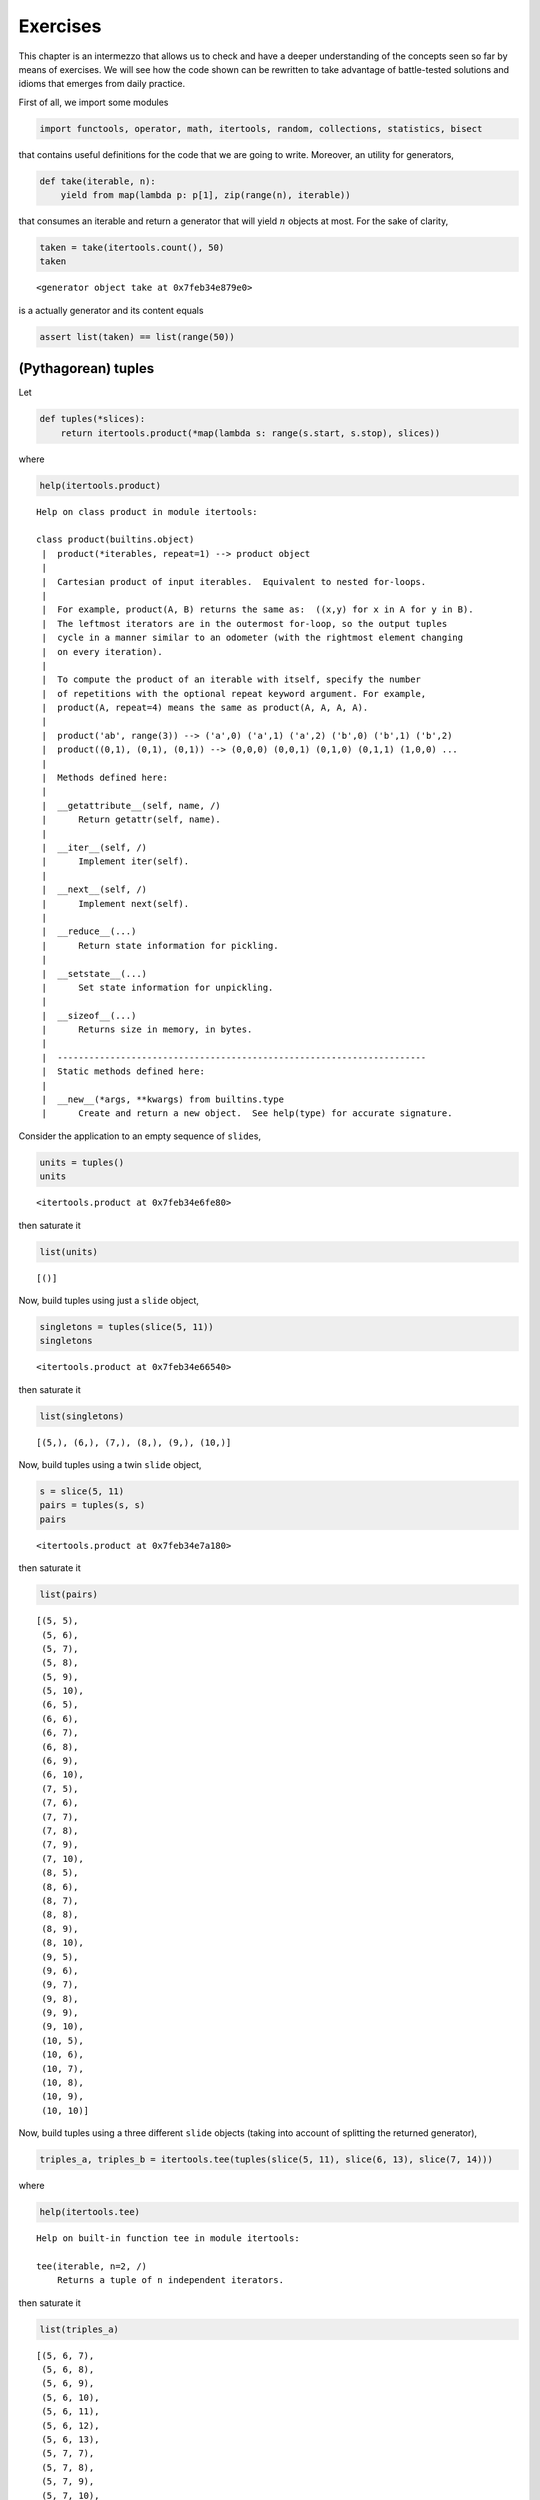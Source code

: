 Exercises
=========

This chapter is an intermezzo that allows us to check and have a deeper
understanding of the concepts seen so far by means of exercises. We will
see how the code shown can be rewritten to take advantage of
battle-tested solutions and idioms that emerges from daily practice.

First of all, we import some modules

.. code:: ipython3

    import functools, operator, math, itertools, random, collections, statistics, bisect

that contains useful definitions for the code that we are going to
write. Moreover, an utility for generators,

.. code:: ipython3

    def take(iterable, n):
        yield from map(lambda p: p[1], zip(range(n), iterable))

that consumes an iterable and return a generator that will yield
:math:`n` objects at most. For the sake of clarity,

.. code:: ipython3

    taken = take(itertools.count(), 50)
    taken




.. parsed-literal::

    <generator object take at 0x7feb34e879e0>



is a actually generator and its content equals

.. code:: ipython3

    assert list(taken) == list(range(50))

(Pythagorean) tuples
--------------------

Let

.. code:: ipython3

    def tuples(*slices):
        return itertools.product(*map(lambda s: range(s.start, s.stop), slices))

where

.. code:: ipython3

    help(itertools.product)


.. parsed-literal::

    Help on class product in module itertools:
    
    class product(builtins.object)
     |  product(*iterables, repeat=1) --> product object
     |  
     |  Cartesian product of input iterables.  Equivalent to nested for-loops.
     |  
     |  For example, product(A, B) returns the same as:  ((x,y) for x in A for y in B).
     |  The leftmost iterators are in the outermost for-loop, so the output tuples
     |  cycle in a manner similar to an odometer (with the rightmost element changing
     |  on every iteration).
     |  
     |  To compute the product of an iterable with itself, specify the number
     |  of repetitions with the optional repeat keyword argument. For example,
     |  product(A, repeat=4) means the same as product(A, A, A, A).
     |  
     |  product('ab', range(3)) --> ('a',0) ('a',1) ('a',2) ('b',0) ('b',1) ('b',2)
     |  product((0,1), (0,1), (0,1)) --> (0,0,0) (0,0,1) (0,1,0) (0,1,1) (1,0,0) ...
     |  
     |  Methods defined here:
     |  
     |  __getattribute__(self, name, /)
     |      Return getattr(self, name).
     |  
     |  __iter__(self, /)
     |      Implement iter(self).
     |  
     |  __next__(self, /)
     |      Implement next(self).
     |  
     |  __reduce__(...)
     |      Return state information for pickling.
     |  
     |  __setstate__(...)
     |      Set state information for unpickling.
     |  
     |  __sizeof__(...)
     |      Returns size in memory, in bytes.
     |  
     |  ----------------------------------------------------------------------
     |  Static methods defined here:
     |  
     |  __new__(*args, **kwargs) from builtins.type
     |      Create and return a new object.  See help(type) for accurate signature.
    


Consider the application to an empty sequence of ``slide``\ s,

.. code:: ipython3

    units = tuples()
    units




.. parsed-literal::

    <itertools.product at 0x7feb34e6fe80>



then saturate it

.. code:: ipython3

    list(units)




.. parsed-literal::

    [()]



Now, build tuples using just a ``slide`` object,

.. code:: ipython3

    singletons = tuples(slice(5, 11))
    singletons




.. parsed-literal::

    <itertools.product at 0x7feb34e66540>



then saturate it

.. code:: ipython3

    list(singletons)




.. parsed-literal::

    [(5,), (6,), (7,), (8,), (9,), (10,)]



Now, build tuples using a twin ``slide`` object,

.. code:: ipython3

    s = slice(5, 11)
    pairs = tuples(s, s)
    pairs




.. parsed-literal::

    <itertools.product at 0x7feb34e7a180>



then saturate it

.. code:: ipython3

    list(pairs)




.. parsed-literal::

    [(5, 5),
     (5, 6),
     (5, 7),
     (5, 8),
     (5, 9),
     (5, 10),
     (6, 5),
     (6, 6),
     (6, 7),
     (6, 8),
     (6, 9),
     (6, 10),
     (7, 5),
     (7, 6),
     (7, 7),
     (7, 8),
     (7, 9),
     (7, 10),
     (8, 5),
     (8, 6),
     (8, 7),
     (8, 8),
     (8, 9),
     (8, 10),
     (9, 5),
     (9, 6),
     (9, 7),
     (9, 8),
     (9, 9),
     (9, 10),
     (10, 5),
     (10, 6),
     (10, 7),
     (10, 8),
     (10, 9),
     (10, 10)]



Now, build tuples using a three different ``slide`` objects (taking into
account of splitting the returned generator),

.. code:: ipython3

    triples_a, triples_b = itertools.tee(tuples(slice(5, 11), slice(6, 13), slice(7, 14)))

where

.. code:: ipython3

    help(itertools.tee)


.. parsed-literal::

    Help on built-in function tee in module itertools:
    
    tee(iterable, n=2, /)
        Returns a tuple of n independent iterators.
    


then saturate it

.. code:: ipython3

    list(triples_a)




.. parsed-literal::

    [(5, 6, 7),
     (5, 6, 8),
     (5, 6, 9),
     (5, 6, 10),
     (5, 6, 11),
     (5, 6, 12),
     (5, 6, 13),
     (5, 7, 7),
     (5, 7, 8),
     (5, 7, 9),
     (5, 7, 10),
     (5, 7, 11),
     (5, 7, 12),
     (5, 7, 13),
     (5, 8, 7),
     (5, 8, 8),
     (5, 8, 9),
     (5, 8, 10),
     (5, 8, 11),
     (5, 8, 12),
     (5, 8, 13),
     (5, 9, 7),
     (5, 9, 8),
     (5, 9, 9),
     (5, 9, 10),
     (5, 9, 11),
     (5, 9, 12),
     (5, 9, 13),
     (5, 10, 7),
     (5, 10, 8),
     (5, 10, 9),
     (5, 10, 10),
     (5, 10, 11),
     (5, 10, 12),
     (5, 10, 13),
     (5, 11, 7),
     (5, 11, 8),
     (5, 11, 9),
     (5, 11, 10),
     (5, 11, 11),
     (5, 11, 12),
     (5, 11, 13),
     (5, 12, 7),
     (5, 12, 8),
     (5, 12, 9),
     (5, 12, 10),
     (5, 12, 11),
     (5, 12, 12),
     (5, 12, 13),
     (6, 6, 7),
     (6, 6, 8),
     (6, 6, 9),
     (6, 6, 10),
     (6, 6, 11),
     (6, 6, 12),
     (6, 6, 13),
     (6, 7, 7),
     (6, 7, 8),
     (6, 7, 9),
     (6, 7, 10),
     (6, 7, 11),
     (6, 7, 12),
     (6, 7, 13),
     (6, 8, 7),
     (6, 8, 8),
     (6, 8, 9),
     (6, 8, 10),
     (6, 8, 11),
     (6, 8, 12),
     (6, 8, 13),
     (6, 9, 7),
     (6, 9, 8),
     (6, 9, 9),
     (6, 9, 10),
     (6, 9, 11),
     (6, 9, 12),
     (6, 9, 13),
     (6, 10, 7),
     (6, 10, 8),
     (6, 10, 9),
     (6, 10, 10),
     (6, 10, 11),
     (6, 10, 12),
     (6, 10, 13),
     (6, 11, 7),
     (6, 11, 8),
     (6, 11, 9),
     (6, 11, 10),
     (6, 11, 11),
     (6, 11, 12),
     (6, 11, 13),
     (6, 12, 7),
     (6, 12, 8),
     (6, 12, 9),
     (6, 12, 10),
     (6, 12, 11),
     (6, 12, 12),
     (6, 12, 13),
     (7, 6, 7),
     (7, 6, 8),
     (7, 6, 9),
     (7, 6, 10),
     (7, 6, 11),
     (7, 6, 12),
     (7, 6, 13),
     (7, 7, 7),
     (7, 7, 8),
     (7, 7, 9),
     (7, 7, 10),
     (7, 7, 11),
     (7, 7, 12),
     (7, 7, 13),
     (7, 8, 7),
     (7, 8, 8),
     (7, 8, 9),
     (7, 8, 10),
     (7, 8, 11),
     (7, 8, 12),
     (7, 8, 13),
     (7, 9, 7),
     (7, 9, 8),
     (7, 9, 9),
     (7, 9, 10),
     (7, 9, 11),
     (7, 9, 12),
     (7, 9, 13),
     (7, 10, 7),
     (7, 10, 8),
     (7, 10, 9),
     (7, 10, 10),
     (7, 10, 11),
     (7, 10, 12),
     (7, 10, 13),
     (7, 11, 7),
     (7, 11, 8),
     (7, 11, 9),
     (7, 11, 10),
     (7, 11, 11),
     (7, 11, 12),
     (7, 11, 13),
     (7, 12, 7),
     (7, 12, 8),
     (7, 12, 9),
     (7, 12, 10),
     (7, 12, 11),
     (7, 12, 12),
     (7, 12, 13),
     (8, 6, 7),
     (8, 6, 8),
     (8, 6, 9),
     (8, 6, 10),
     (8, 6, 11),
     (8, 6, 12),
     (8, 6, 13),
     (8, 7, 7),
     (8, 7, 8),
     (8, 7, 9),
     (8, 7, 10),
     (8, 7, 11),
     (8, 7, 12),
     (8, 7, 13),
     (8, 8, 7),
     (8, 8, 8),
     (8, 8, 9),
     (8, 8, 10),
     (8, 8, 11),
     (8, 8, 12),
     (8, 8, 13),
     (8, 9, 7),
     (8, 9, 8),
     (8, 9, 9),
     (8, 9, 10),
     (8, 9, 11),
     (8, 9, 12),
     (8, 9, 13),
     (8, 10, 7),
     (8, 10, 8),
     (8, 10, 9),
     (8, 10, 10),
     (8, 10, 11),
     (8, 10, 12),
     (8, 10, 13),
     (8, 11, 7),
     (8, 11, 8),
     (8, 11, 9),
     (8, 11, 10),
     (8, 11, 11),
     (8, 11, 12),
     (8, 11, 13),
     (8, 12, 7),
     (8, 12, 8),
     (8, 12, 9),
     (8, 12, 10),
     (8, 12, 11),
     (8, 12, 12),
     (8, 12, 13),
     (9, 6, 7),
     (9, 6, 8),
     (9, 6, 9),
     (9, 6, 10),
     (9, 6, 11),
     (9, 6, 12),
     (9, 6, 13),
     (9, 7, 7),
     (9, 7, 8),
     (9, 7, 9),
     (9, 7, 10),
     (9, 7, 11),
     (9, 7, 12),
     (9, 7, 13),
     (9, 8, 7),
     (9, 8, 8),
     (9, 8, 9),
     (9, 8, 10),
     (9, 8, 11),
     (9, 8, 12),
     (9, 8, 13),
     (9, 9, 7),
     (9, 9, 8),
     (9, 9, 9),
     (9, 9, 10),
     (9, 9, 11),
     (9, 9, 12),
     (9, 9, 13),
     (9, 10, 7),
     (9, 10, 8),
     (9, 10, 9),
     (9, 10, 10),
     (9, 10, 11),
     (9, 10, 12),
     (9, 10, 13),
     (9, 11, 7),
     (9, 11, 8),
     (9, 11, 9),
     (9, 11, 10),
     (9, 11, 11),
     (9, 11, 12),
     (9, 11, 13),
     (9, 12, 7),
     (9, 12, 8),
     (9, 12, 9),
     (9, 12, 10),
     (9, 12, 11),
     (9, 12, 12),
     (9, 12, 13),
     (10, 6, 7),
     (10, 6, 8),
     (10, 6, 9),
     (10, 6, 10),
     (10, 6, 11),
     (10, 6, 12),
     (10, 6, 13),
     (10, 7, 7),
     (10, 7, 8),
     (10, 7, 9),
     (10, 7, 10),
     (10, 7, 11),
     (10, 7, 12),
     (10, 7, 13),
     (10, 8, 7),
     (10, 8, 8),
     (10, 8, 9),
     (10, 8, 10),
     (10, 8, 11),
     (10, 8, 12),
     (10, 8, 13),
     (10, 9, 7),
     (10, 9, 8),
     (10, 9, 9),
     (10, 9, 10),
     (10, 9, 11),
     (10, 9, 12),
     (10, 9, 13),
     (10, 10, 7),
     (10, 10, 8),
     (10, 10, 9),
     (10, 10, 10),
     (10, 10, 11),
     (10, 10, 12),
     (10, 10, 13),
     (10, 11, 7),
     (10, 11, 8),
     (10, 11, 9),
     (10, 11, 10),
     (10, 11, 11),
     (10, 11, 12),
     (10, 11, 13),
     (10, 12, 7),
     (10, 12, 8),
     (10, 12, 9),
     (10, 12, 10),
     (10, 12, 11),
     (10, 12, 12),
     (10, 12, 13)]



Now a corner case, but still interesting for ensuring a sound behavior,

.. code:: ipython3

    triples = tuples(slice(5, 11), slice(6, 6), slice(7, 14)) # ouch!

then saturate it

.. code:: ipython3

    list(triples) # who we have to blame?




.. parsed-literal::

    []



Finally, let

.. code:: ipython3

    def is_pythagorean(tup, n=2):
        '''A Pythagorean triple consists of three positive integers a, b, and c, such that a^2 + b^2 = c^2. 
        
        Such a triple is commonly written (a, b, c), and a well-known example is (3, 4, 5). 
        If (a, b, c) is a Pythagorean triple, then so is (ka, kb, kc) for any positive integer k. 
        
        A primitive Pythagorean triple is one in which a, b and c are coprime (that is, 
        they have no common divisor larger than 1).
        
        See also https://en.wikipedia.org/wiki/Pythagorean_triple.
        '''
        a, b, c = tup
        return (tup[0]**n + tup[1]**n == tup[2]**n) if a <= b <= c else False

in

.. code:: ipython3

    list(filter(is_pythagorean, triples_b))




.. parsed-literal::

    [(5, 12, 13), (6, 8, 10)]



and

.. code:: ipython3

    help(is_pythagorean) # just to show that writing docstrings is cool and useful.


.. parsed-literal::

    Help on function is_pythagorean in module __main__:
    
    is_pythagorean(tup, n=2)
        A Pythagorean triple consists of three positive integers a, b, and c, such that a^2 + b^2 = c^2. 
        
        Such a triple is commonly written (a, b, c), and a well-known example is (3, 4, 5). 
        If (a, b, c) is a Pythagorean triple, then so is (ka, kb, kc) for any positive integer k. 
        
        A primitive Pythagorean triple is one in which a, b and c are coprime (that is, 
        they have no common divisor larger than 1).
        
        See also https://en.wikipedia.org/wiki/Pythagorean_triple.
    


``sum_upto``
------------

Let

.. code:: ipython3

    def sum_upto(n):
        return functools.reduce(operator.add, range(n+1))

and test according to Euler’s quicker formula

.. code:: ipython3

    n = 100
    v = sum_upto(n)
    assert v == (n*(n+1)/2) == 5050

where

.. code:: ipython3

    help(functools.reduce)


.. parsed-literal::

    Help on built-in function reduce in module _functools:
    
    reduce(...)
        reduce(function, sequence[, initial]) -> value
        
        Apply a function of two arguments cumulatively to the items of a sequence,
        from left to right, so as to reduce the sequence to a single value.
        For example, reduce(lambda x, y: x+y, [1, 2, 3, 4, 5]) calculates
        ((((1+2)+3)+4)+5).  If initial is present, it is placed before the items
        of the sequence in the calculation, and serves as a default when the
        sequence is empty.
    


and

.. code:: ipython3

    help(operator.add)


.. parsed-literal::

    Help on built-in function add in module _operator:
    
    add(a, b, /)
        Same as a + b.
    


``sqrt``
--------

Let

.. code:: ipython3

    def sqrt(n):
        
        yield n
        refined = n/2
        while True:
            yield refined
            refined = (n/refined + refined)/2

to enumerate 15 approximation of the square root of 37

.. code:: ipython3

    n = 37
    list(take(sqrt(37), 15))




.. parsed-literal::

    [37,
     18.5,
     10.25,
     6.929878048780488,
     6.134538672432479,
     6.082981028300877,
     6.082762534222396,
     6.08276253029822,
     6.08276253029822,
     6.08276253029822,
     6.08276253029822,
     6.08276253029822,
     6.08276253029822,
     6.08276253029822,
     6.08276253029822]



and check with respect to

.. code:: ipython3

    math.sqrt(n)




.. parsed-literal::

    6.082762530298219



where

.. code:: ipython3

    help(math.sqrt)


.. parsed-literal::

    Help on built-in function sqrt in module math:
    
    sqrt(x, /)
        Return the square root of x.
    


:math:`\pi`
-----------

According to https://en.wikipedia.org/wiki/Leibniz_formula_for_%CF%80,
let

.. code:: ipython3

    def pi_Leibniz():
        
        d = 0
        for i, coeff in enumerate(itertools.count(1, step=2)):
            yield 4*d
            d += (-1)**i/coeff

in

.. code:: ipython3

    list(take(pi_Leibniz(), 1000))[-10:]




.. parsed-literal::

    [3.140582552837346,
     3.1426017350685425,
     3.140584589329763,
     3.1425997026798886,
     3.140586617627045,
     3.142597678461635,
     3.1405886377785612,
     3.1425956623646125,
     3.140590649833284,
     3.142593654340044]



and check against the

.. code:: ipython3

    math.pi




.. parsed-literal::

    3.141592653589793



where

.. code:: ipython3

    help(itertools.count)


.. parsed-literal::

    Help on class count in module itertools:
    
    class count(builtins.object)
     |  count(start=0, step=1)
     |  
     |  Return a count object whose .__next__() method returns consecutive values.
     |  
     |  Equivalent to:
     |      def count(firstval=0, step=1):
     |          x = firstval
     |          while 1:
     |              yield x
     |              x += step
     |  
     |  Methods defined here:
     |  
     |  __getattribute__(self, name, /)
     |      Return getattr(self, name).
     |  
     |  __iter__(self, /)
     |      Implement iter(self).
     |  
     |  __next__(self, /)
     |      Implement next(self).
     |  
     |  __reduce__(...)
     |      Return state information for pickling.
     |  
     |  __repr__(self, /)
     |      Return repr(self).
     |  
     |  ----------------------------------------------------------------------
     |  Static methods defined here:
     |  
     |  __new__(*args, **kwargs) from builtins.type
     |      Create and return a new object.  See help(type) for accurate signature.
    


The Collatz’s conjecture
------------------------

Consider the following operation on an arbitrary positive integer:

::

   If the number is even, divide it by two.
   If the number is odd, triple it and add one.

See also https://en.wikipedia.org/wiki/Collatz_conjecture. Let

.. code:: ipython3

    def collatz(n):
        
        yield n
        
        while True:
            n = 3*n + 1 if n % 2 else n // 2
            yield n

in

.. code:: ipython3

    [list(take(collatz(n), 15)) for n in range(1, 20)]




.. parsed-literal::

    [[1, 4, 2, 1, 4, 2, 1, 4, 2, 1, 4, 2, 1, 4, 2],
     [2, 1, 4, 2, 1, 4, 2, 1, 4, 2, 1, 4, 2, 1, 4],
     [3, 10, 5, 16, 8, 4, 2, 1, 4, 2, 1, 4, 2, 1, 4],
     [4, 2, 1, 4, 2, 1, 4, 2, 1, 4, 2, 1, 4, 2, 1],
     [5, 16, 8, 4, 2, 1, 4, 2, 1, 4, 2, 1, 4, 2, 1],
     [6, 3, 10, 5, 16, 8, 4, 2, 1, 4, 2, 1, 4, 2, 1],
     [7, 22, 11, 34, 17, 52, 26, 13, 40, 20, 10, 5, 16, 8, 4],
     [8, 4, 2, 1, 4, 2, 1, 4, 2, 1, 4, 2, 1, 4, 2],
     [9, 28, 14, 7, 22, 11, 34, 17, 52, 26, 13, 40, 20, 10, 5],
     [10, 5, 16, 8, 4, 2, 1, 4, 2, 1, 4, 2, 1, 4, 2],
     [11, 34, 17, 52, 26, 13, 40, 20, 10, 5, 16, 8, 4, 2, 1],
     [12, 6, 3, 10, 5, 16, 8, 4, 2, 1, 4, 2, 1, 4, 2],
     [13, 40, 20, 10, 5, 16, 8, 4, 2, 1, 4, 2, 1, 4, 2],
     [14, 7, 22, 11, 34, 17, 52, 26, 13, 40, 20, 10, 5, 16, 8],
     [15, 46, 23, 70, 35, 106, 53, 160, 80, 40, 20, 10, 5, 16, 8],
     [16, 8, 4, 2, 1, 4, 2, 1, 4, 2, 1, 4, 2, 1, 4],
     [17, 52, 26, 13, 40, 20, 10, 5, 16, 8, 4, 2, 1, 4, 2],
     [18, 9, 28, 14, 7, 22, 11, 34, 17, 52, 26, 13, 40, 20, 10],
     [19, 58, 29, 88, 44, 22, 11, 34, 17, 52, 26, 13, 40, 20, 10]]



Fibonacci numbers
-----------------

Directly from
https://docs.python.org/3/library/functools.html#functools.cache:

.. code:: ipython3

    @functools.cache
    def factorial(n):
        print('•', end='')
        return n * factorial(n-1) if n else 1

no previously cached result, makes 11 recursive calls (count the •
symbols)

.. code:: ipython3

    factorial(10)


.. parsed-literal::

    •••••••••••



.. parsed-literal::

    3628800



just looks up cached value result

.. code:: ipython3

    factorial(5)




.. parsed-literal::

    120



makes two new recursive calls, the other 10 are cached

.. code:: ipython3

    factorial(12)


.. parsed-literal::

    ••



.. parsed-literal::

    479001600



Uniform ``random`` on segmented interval
----------------------------------------

The problem here reads as follow: sample uniformly from :math:`[a, b)`
and :math:`[c, d)` where :math:`b <= c`. Eventually, try to generate to
an arbitrary sequence of ``slice``\ s, assuming they are fed in sorted
order with respect to ``<``.

.. code:: ipython3

    random.seed(11)

.. code:: ipython3

    help(random.random)


.. parsed-literal::

    Help on built-in function random:
    
    random() method of random.Random instance
        random() -> x in the interval [0, 1).
    


.. code:: ipython3

    def samples(*slices):
        
        step = 1/len(slices)
        
        steps = itertools.count(step, step)
        bins = [(s, sl) for sl, s in zip(slices, steps)]
        
        while True:
            r = random.random()
            i = bisect.bisect_left(bins, (r, None))
            sl = slices[i]
            yield abs(sl.stop - sl.start) * (r - (i*step))/step + sl.start

.. code:: ipython3

    samples(slice(10, 20), slice(35, 40))




.. parsed-literal::

    <generator object samples at 0x7fafff38cdd0>



Then define the generator with respect to :math:`[10, 20)` and
:math:`[35, 40)`

.. code:: ipython3

    observations = take(samples(slice(10, 20), slice(35, 40)), 1000000)

have a look at some observations

.. code:: ipython3

    sorted([i for _, i in zip(range(100), observations)])




.. parsed-literal::

    [10.065881461992102,
     10.330509017333556,
     10.441575839089332,
     10.604719759225034,
     10.858605175592535,
     11.236798187996238,
     11.641011443860833,
     11.871518103236177,
     11.986890460958296,
     12.075267775426607,
     12.608099325319147,
     12.798363472905239,
     12.856743881488764,
     13.08154257522419,
     13.362210892491294,
     14.128168241443795,
     14.315705968961579,
     14.37896297484304,
     14.450627795676287,
     14.61079891522304,
     14.760075813291877,
     14.902951957145492,
     15.08834694399302,
     15.371167906444871,
     15.3899538387929,
     15.610563670725771,
     16.09503987209427,
     16.46130759991724,
     16.481315583169696,
     16.6389393148966,
     16.763965750086612,
     17.161534614964296,
     17.64373100766722,
     17.6864448329581,
     17.8612019835546,
     18.07524974261635,
     18.122155188589808,
     18.19965345762347,
     18.441417169832395,
     18.549634661008042,
     18.721268695280955,
     18.74098994120328,
     18.860144417322793,
     19.39519055306905,
     19.586777618471984,
     19.81315603849211,
     19.872737404498217,
     35.208497374763105,
     35.2716370564889,
     35.37839974752564,
     35.515220220228784,
     35.54564539798049,
     35.601439633620295,
     35.61978555506285,
     35.71956553656463,
     35.875789991904966,
     35.99354136611884,
     36.03831329597236,
     36.30504845696931,
     36.40586779191911,
     36.453695545741105,
     36.55320010711284,
     36.565632598338325,
     36.57181860190921,
     36.611399976317614,
     36.64091434197609,
     36.8497199427049,
     37.008698108611824,
     37.26189280583681,
     37.2968682945781,
     37.31188336629809,
     37.407519263139065,
     37.50022259557803,
     37.59782524171885,
     37.6433676336202,
     37.78749072008687,
     37.89417335165471,
     37.907818486628635,
     38.00838189076956,
     38.20612732931414,
     38.28062748521115,
     38.316249792537675,
     38.43330376572454,
     38.504717212958525,
     38.58303485698609,
     38.59711217550104,
     38.713565537601234,
     38.73938020735429,
     38.80049218866173,
     38.880968853368245,
     38.94168997915732,
     39.00044528747109,
     39.09218444693862,
     39.31381532329558,
     39.38104134484665,
     39.382106599952536,
     39.45089464453682,
     39.5383639149662,
     39.66637351444338,
     39.71730205629479]



then observe the quantiles:

.. code:: ipython3

    statistics.quantiles(observations)




.. parsed-literal::

    [15.020211187738782, 35.009163151922635, 37.50463277093116]



it looks uniform. By the way, use different intervals, :math:`[14, 20)`
and :math:`[35,40)`,

.. code:: ipython3

    observations = take(samples(slice(14, 20), slice(35, 40)), 1000000)

look again at some observations,

.. code:: ipython3

    sorted([i for _, i in zip(range(100), observations)])




.. parsed-literal::

    [14.2894744307065,
     14.567855525427795,
     14.614501321625536,
     14.852171677145659,
     14.907211181252041,
     14.968285918761719,
     15.12747212461315,
     15.256758785197473,
     15.319819952616513,
     15.44896101893795,
     15.46949182637184,
     15.525693468769717,
     15.529163152061802,
     15.564301242054672,
     15.669988205033237,
     15.91439408404592,
     15.97406682761393,
     16.054197676349123,
     16.07790148761498,
     16.182666101173634,
     16.19499475043846,
     16.54359355182931,
     16.554672845276883,
     16.63735733131587,
     16.90013210927373,
     16.91040518268221,
     17.14407920870184,
     17.19439573863112,
     17.20656960159678,
     17.21169406763174,
     17.266377968321734,
     17.449317097232196,
     17.50499488355765,
     17.50874192896787,
     17.519388933926933,
     17.73526944538669,
     17.795135494880203,
     17.96784338955439,
     18.01182702858506,
     18.27125028419525,
     18.782276887216405,
     18.845361033130622,
     18.90887123130714,
     19.006137495735132,
     19.149765544089583,
     19.225553556099744,
     19.326002868087613,
     19.351687271024076,
     19.49275684134995,
     19.529506644760723,
     19.543141154311517,
     19.80679305871736,
     19.818909959896757,
     19.960761485115178,
     35.2264429158269,
     35.26316134160675,
     35.39717789685274,
     35.413270769481564,
     35.61631140963445,
     35.710258422050224,
     35.71078259443684,
     35.73964330872067,
     36.361266985148426,
     36.4220113449107,
     36.533993761996705,
     36.588136576654655,
     36.70500446716608,
     36.82761734963019,
     36.88363712134305,
     37.230062120983305,
     37.23497490455708,
     37.39078349992419,
     37.451982805632326,
     37.481621559867875,
     37.48253856912495,
     37.532357563267674,
     37.68122554965463,
     37.81658550477775,
     37.846704164294735,
     37.85993954384434,
     37.93646175001616,
     37.98371066447644,
     38.02974643570607,
     38.193978067218744,
     38.496944350120096,
     38.505911198634664,
     38.58921207458006,
     38.661575759662924,
     38.723735852937985,
     38.959886136067254,
     39.08005250872501,
     39.09641170421992,
     39.26899396917356,
     39.27978890748443,
     39.316603621630925,
     39.319574830618784,
     39.32744441668071,
     39.39013442125252,
     39.65058001626882,
     39.918848103357355]



and check the corresponding quantiles

.. code:: ipython3

    statistics.quantiles(observations)




.. parsed-literal::

    [17.001128260345325, 35.00061212444177, 37.50551249443724]



it should be uniform too. Finally, we test the corner case where
:math:`b=c`, so let :math:`[10, 20)` and :math:`[20,40)`,

.. code:: ipython3

    observations = take(samples(slice(10, 20), slice(20, 40)), 1000000)

look again at some observations,

.. code:: ipython3

    sorted([i for _, i in zip(range(100), observations)])




.. parsed-literal::

    [10.035161524701131,
     10.40308438308476,
     10.453627899958564,
     10.894287941852813,
     11.137389035252255,
     11.271567923695416,
     11.30608699829178,
     11.544522349021864,
     11.74277921905845,
     12.012069938519831,
     12.136974751909504,
     12.324266350252092,
     12.49959389354197,
     12.61010885615925,
     13.019606869537146,
     13.288054541218981,
     13.423939916930628,
     13.511568813631374,
     13.737441129061065,
     13.861306291643,
     14.258184740155516,
     14.474335346483734,
     14.593693889035517,
     14.60801038570705,
     14.749833724505542,
     14.870016930190468,
     14.876891369223362,
     15.093252763369293,
     15.135157633206049,
     15.519619396036088,
     15.672097842350068,
     15.750183667118385,
     16.047501759768053,
     16.76510885338166,
     17.065174770528312,
     17.187341077888263,
     17.533837405071807,
     17.943968436070566,
     18.580525687521288,
     18.602115267373318,
     18.741597072479713,
     18.755126014685075,
     19.430709547193594,
     20.328030011433228,
     21.065457638872587,
     21.150029497917092,
     21.64331235554475,
     21.675688011896533,
     21.80487140703719,
     22.125989788171488,
     22.17115789998934,
     22.54764493635133,
     22.548382726885393,
     22.954332733511635,
     24.01713576294756,
     24.12811486601295,
     24.322417996460175,
     24.86966422112255,
     25.175480248086217,
     26.129652584544694,
     26.200480003591192,
     26.24826818412849,
     27.306135759910415,
     27.562416029763554,
     28.47232080819992,
     28.598240284545177,
     28.707267102509274,
     28.787179394128973,
     28.794166965621116,
     29.027213662092024,
     30.03125474152972,
     30.066841406703922,
     30.62979241143689,
     30.707624576632504,
     30.98329013071671,
     31.795902901342885,
     33.21427078869403,
     33.314753399381374,
     33.317976586713286,
     33.34406810249045,
     33.55936812683325,
     33.730632511361236,
     33.80904945274633,
     34.531591720999316,
     34.81812280038163,
     35.26864270173962,
     35.306192053740496,
     35.559079274178146,
     35.66801886022802,
     35.906444779733995,
     36.97931930984736,
     37.063335579459235,
     37.710685335336294,
     38.33042629574662,
     38.649173590761734,
     38.889346630611854,
     39.19937308645714,
     39.3384049281577,
     39.61681208427888,
     39.72508342159965]



and check the corresponding quantiles

.. code:: ipython3

    statistics.quantiles(observations)




.. parsed-literal::

    [15.008642335636235, 20.01690595801498, 30.01472494058433]



it should be uniform either. Finally, attempt a sampling from ``4``
slices,

.. code:: ipython3

    observations = take(samples(slice(0, 5), slice(10, 15), slice(20, 25), slice(30, 35)), 1000000)

look again at some observations,

.. code:: ipython3

    sorted([i for _, i in zip(range(100), observations)])




.. parsed-literal::

    [0.11923026607978837,
     0.20622452924056178,
     0.6427695574235814,
     0.6931050064070732,
     0.7782212305433633,
     0.9047274444387332,
     1.0822218428878982,
     1.3726146723625865,
     1.618923732998998,
     1.8385208349809212,
     1.947641224796055,
     2.3410522857775073,
     2.4413920911374265,
     2.671911366387516,
     2.814955074658434,
     3.092914489684082,
     3.5020880409413224,
     3.592949885528516,
     4.246285417360472,
     4.559865356341081,
     4.579226492320392,
     4.767941092068093,
     10.044642533351421,
     10.08020363010737,
     10.21446040236147,
     10.248407701391995,
     10.347838101020972,
     10.463062241451,
     10.496132827744978,
     10.523422077785238,
     10.566932540109637,
     10.59104497781158,
     10.85364531530621,
     10.947077934382033,
     11.204845397741996,
     11.279279126164397,
     11.43030370617164,
     11.538631149765106,
     11.640385607920683,
     11.688425359613321,
     11.96166099423535,
     11.983792454792932,
     12.17860887400474,
     12.614946135952351,
     12.756170091509397,
     13.028057221653018,
     13.166899825688429,
     13.316065559382116,
     13.428823087943842,
     13.514662599651013,
     13.551691062794223,
     13.747270713216999,
     13.815685285706383,
     14.996054887560593,
     20.037346049071566,
     20.091942199419293,
     20.100425729725625,
     20.36815544969909,
     20.99704408429071,
     21.391432825963722,
     21.530646833486205,
     21.71999529101945,
     21.757565069058362,
     21.775545596682772,
     21.99540772118588,
     22.016378465189284,
     22.032364481742768,
     22.676534848811414,
     22.71439964846263,
     22.910516341080204,
     22.965985343136843,
     22.98277899475418,
     23.157785815015348,
     23.446981121415423,
     24.56634224541175,
     24.577255309494504,
     24.63408067498932,
     24.69115607963368,
     24.79324917427499,
     24.855393479827413,
     30.26976515728243,
     30.335775525783216,
     30.432092088269027,
     30.734904305546827,
     30.884700861618093,
     31.058427345902192,
     31.06339521360841,
     31.092998268532966,
     31.649996202110536,
     32.071258272297186,
     32.46482608354354,
     33.21858345263357,
     33.32071681501621,
     33.59112941584716,
     33.651825164261474,
     33.70124047645148,
     33.81505139831141,
     33.9157171998315,
     34.028172038278875,
     34.05409261039254]



and check the corresponding quantiles

.. code:: ipython3

    statistics.quantiles(observations)




.. parsed-literal::

    [4.997958378071746, 14.989752400547736, 24.992706341887065]



it should be uniform either.

Bernoulli random variable
-------------------------

.. code:: ipython3

    int(True) # this is a very quick check to see if a Boolean can be used as integer




.. parsed-literal::

    1



.. code:: ipython3

    def Bernoulli(p):
        'This is a generator for a Bernoulli random variable of parameter `p` for success.'
        
        while True:              # forever we loop
            r = random.random()         # get a sample
            yield int(r <= p)    # if that sample denotes a success or a failure we *yield* that outcome

.. code:: ipython3

    B = Bernoulli(p=0.6) # B is our random variable
    B




.. parsed-literal::

    <generator object Bernoulli at 0x7feb34db7970>



.. code:: ipython3

    next(B)




.. parsed-literal::

    0



.. code:: ipython3

    next(B)




.. parsed-literal::

    1



.. code:: ipython3

    next(B)




.. parsed-literal::

    1



.. code:: ipython3

    next(B)




.. parsed-literal::

    1



.. code:: ipython3

    list(take(B, 20))




.. parsed-literal::

    [0, 1, 1, 0, 1, 1, 1, 1, 0, 0, 1, 0, 1, 1, 1, 0, 1, 1, 0, 0]



.. code:: ipython3

    C = collections.Counter(take(B, 1_000_000))
    C




.. parsed-literal::

    Counter({1: 600385, 0: 399615})



.. code:: ipython3

    C[1]/(C[0]+C[1])




.. parsed-literal::

    0.600385



where

.. code:: ipython3

    print(collections.Counter.__doc__)


.. parsed-literal::

    Dict subclass for counting hashable items.  Sometimes called a bag
        or multiset.  Elements are stored as dictionary keys and their counts
        are stored as dictionary values.
    
        >>> c = Counter('abcdeabcdabcaba')  # count elements from a string
    
        >>> c.most_common(3)                # three most common elements
        [('a', 5), ('b', 4), ('c', 3)]
        >>> sorted(c)                       # list all unique elements
        ['a', 'b', 'c', 'd', 'e']
        >>> ''.join(sorted(c.elements()))   # list elements with repetitions
        'aaaaabbbbcccdde'
        >>> sum(c.values())                 # total of all counts
        15
    
        >>> c['a']                          # count of letter 'a'
        5
        >>> for elem in 'shazam':           # update counts from an iterable
        ...     c[elem] += 1                # by adding 1 to each element's count
        >>> c['a']                          # now there are seven 'a'
        7
        >>> del c['b']                      # remove all 'b'
        >>> c['b']                          # now there are zero 'b'
        0
    
        >>> d = Counter('simsalabim')       # make another counter
        >>> c.update(d)                     # add in the second counter
        >>> c['a']                          # now there are nine 'a'
        9
    
        >>> c.clear()                       # empty the counter
        >>> c
        Counter()
    
        Note:  If a count is set to zero or reduced to zero, it will remain
        in the counter until the entry is deleted or the counter is cleared:
    
        >>> c = Counter('aaabbc')
        >>> c['b'] -= 2                     # reduce the count of 'b' by two
        >>> c.most_common()                 # 'b' is still in, but its count is zero
        [('a', 3), ('c', 1), ('b', 0)]
    
        

